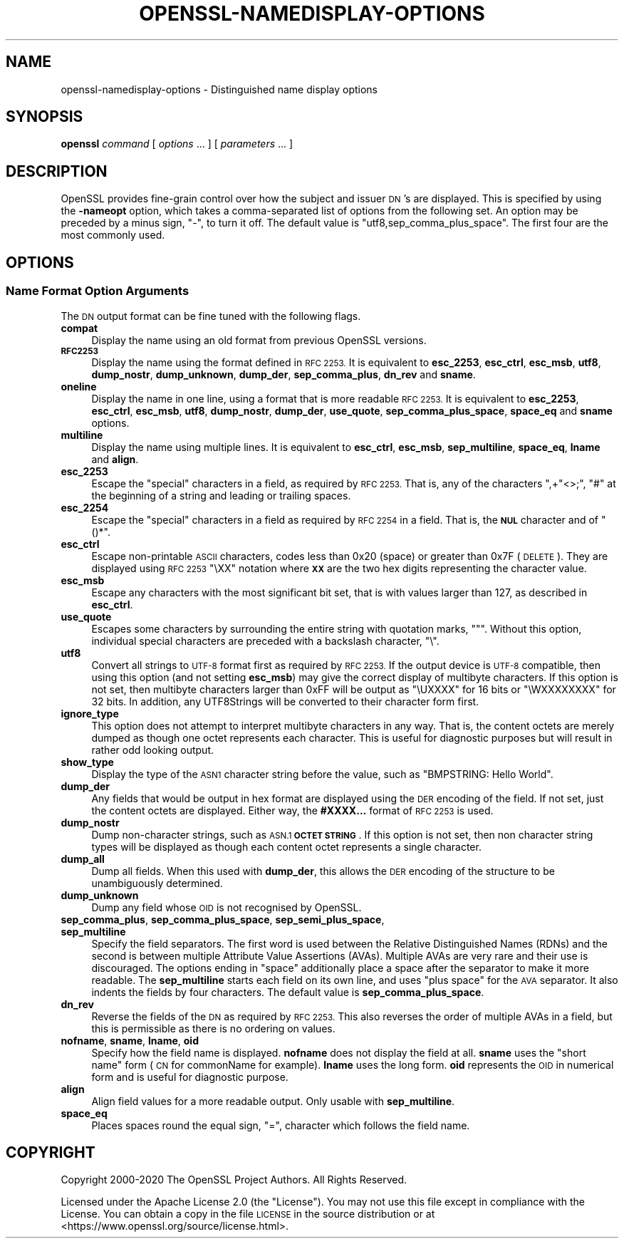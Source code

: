 .\" Automatically generated by Pod::Man 4.11 (Pod::Simple 3.35)
.\"
.\" Standard preamble:
.\" ========================================================================
.de Sp \" Vertical space (when we can't use .PP)
.if t .sp .5v
.if n .sp
..
.de Vb \" Begin verbatim text
.ft CW
.nf
.ne \\$1
..
.de Ve \" End verbatim text
.ft R
.fi
..
.\" Set up some character translations and predefined strings.  \*(-- will
.\" give an unbreakable dash, \*(PI will give pi, \*(L" will give a left
.\" double quote, and \*(R" will give a right double quote.  \*(C+ will
.\" give a nicer C++.  Capital omega is used to do unbreakable dashes and
.\" therefore won't be available.  \*(C` and \*(C' expand to `' in nroff,
.\" nothing in troff, for use with C<>.
.tr \(*W-
.ds C+ C\v'-.1v'\h'-1p'\s-2+\h'-1p'+\s0\v'.1v'\h'-1p'
.ie n \{\
.    ds -- \(*W-
.    ds PI pi
.    if (\n(.H=4u)&(1m=24u) .ds -- \(*W\h'-12u'\(*W\h'-12u'-\" diablo 10 pitch
.    if (\n(.H=4u)&(1m=20u) .ds -- \(*W\h'-12u'\(*W\h'-8u'-\"  diablo 12 pitch
.    ds L" ""
.    ds R" ""
.    ds C` ""
.    ds C' ""
'br\}
.el\{\
.    ds -- \|\(em\|
.    ds PI \(*p
.    ds L" ``
.    ds R" ''
.    ds C`
.    ds C'
'br\}
.\"
.\" Escape single quotes in literal strings from groff's Unicode transform.
.ie \n(.g .ds Aq \(aq
.el       .ds Aq '
.\"
.\" If the F register is >0, we'll generate index entries on stderr for
.\" titles (.TH), headers (.SH), subsections (.SS), items (.Ip), and index
.\" entries marked with X<> in POD.  Of course, you'll have to process the
.\" output yourself in some meaningful fashion.
.\"
.\" Avoid warning from groff about undefined register 'F'.
.de IX
..
.nr rF 0
.if \n(.g .if rF .nr rF 1
.if (\n(rF:(\n(.g==0)) \{\
.    if \nF \{\
.        de IX
.        tm Index:\\$1\t\\n%\t"\\$2"
..
.        if !\nF==2 \{\
.            nr % 0
.            nr F 2
.        \}
.    \}
.\}
.rr rF
.\"
.\" Accent mark definitions (@(#)ms.acc 1.5 88/02/08 SMI; from UCB 4.2).
.\" Fear.  Run.  Save yourself.  No user-serviceable parts.
.    \" fudge factors for nroff and troff
.if n \{\
.    ds #H 0
.    ds #V .8m
.    ds #F .3m
.    ds #[ \f1
.    ds #] \fP
.\}
.if t \{\
.    ds #H ((1u-(\\\\n(.fu%2u))*.13m)
.    ds #V .6m
.    ds #F 0
.    ds #[ \&
.    ds #] \&
.\}
.    \" simple accents for nroff and troff
.if n \{\
.    ds ' \&
.    ds ` \&
.    ds ^ \&
.    ds , \&
.    ds ~ ~
.    ds /
.\}
.if t \{\
.    ds ' \\k:\h'-(\\n(.wu*8/10-\*(#H)'\'\h"|\\n:u"
.    ds ` \\k:\h'-(\\n(.wu*8/10-\*(#H)'\`\h'|\\n:u'
.    ds ^ \\k:\h'-(\\n(.wu*10/11-\*(#H)'^\h'|\\n:u'
.    ds , \\k:\h'-(\\n(.wu*8/10)',\h'|\\n:u'
.    ds ~ \\k:\h'-(\\n(.wu-\*(#H-.1m)'~\h'|\\n:u'
.    ds / \\k:\h'-(\\n(.wu*8/10-\*(#H)'\z\(sl\h'|\\n:u'
.\}
.    \" troff and (daisy-wheel) nroff accents
.ds : \\k:\h'-(\\n(.wu*8/10-\*(#H+.1m+\*(#F)'\v'-\*(#V'\z.\h'.2m+\*(#F'.\h'|\\n:u'\v'\*(#V'
.ds 8 \h'\*(#H'\(*b\h'-\*(#H'
.ds o \\k:\h'-(\\n(.wu+\w'\(de'u-\*(#H)/2u'\v'-.3n'\*(#[\z\(de\v'.3n'\h'|\\n:u'\*(#]
.ds d- \h'\*(#H'\(pd\h'-\w'~'u'\v'-.25m'\f2\(hy\fP\v'.25m'\h'-\*(#H'
.ds D- D\\k:\h'-\w'D'u'\v'-.11m'\z\(hy\v'.11m'\h'|\\n:u'
.ds th \*(#[\v'.3m'\s+1I\s-1\v'-.3m'\h'-(\w'I'u*2/3)'\s-1o\s+1\*(#]
.ds Th \*(#[\s+2I\s-2\h'-\w'I'u*3/5'\v'-.3m'o\v'.3m'\*(#]
.ds ae a\h'-(\w'a'u*4/10)'e
.ds Ae A\h'-(\w'A'u*4/10)'E
.    \" corrections for vroff
.if v .ds ~ \\k:\h'-(\\n(.wu*9/10-\*(#H)'\s-2\u~\d\s+2\h'|\\n:u'
.if v .ds ^ \\k:\h'-(\\n(.wu*10/11-\*(#H)'\v'-.4m'^\v'.4m'\h'|\\n:u'
.    \" for low resolution devices (crt and lpr)
.if \n(.H>23 .if \n(.V>19 \
\{\
.    ds : e
.    ds 8 ss
.    ds o a
.    ds d- d\h'-1'\(ga
.    ds D- D\h'-1'\(hy
.    ds th \o'bp'
.    ds Th \o'LP'
.    ds ae ae
.    ds Ae AE
.\}
.rm #[ #] #H #V #F C
.\" ========================================================================
.\"
.IX Title "OPENSSL-NAMEDISPLAY-OPTIONS 1ossl"
.TH OPENSSL-NAMEDISPLAY-OPTIONS 1ossl "2024-06-04" "3.3.1" "OpenSSL"
.\" For nroff, turn off justification.  Always turn off hyphenation; it makes
.\" way too many mistakes in technical documents.
.if n .ad l
.nh
.SH "NAME"
openssl\-namedisplay\-options \- Distinguished name display options
.SH "SYNOPSIS"
.IX Header "SYNOPSIS"
\&\fBopenssl\fR
\&\fIcommand\fR
[ \fIoptions\fR ... ]
[ \fIparameters\fR ... ]
.SH "DESCRIPTION"
.IX Header "DESCRIPTION"
OpenSSL provides fine-grain control over how the subject and issuer \s-1DN\s0's are
displayed.
This is specified by using the \fB\-nameopt\fR option, which takes a
comma-separated list of options from the following set.
An option may be preceded by a minus sign, \f(CW\*(C`\-\*(C'\fR, to turn it off.
The default value is \f(CW\*(C`utf8,sep_comma_plus_space\*(C'\fR.
The first four are the most commonly used.
.SH "OPTIONS"
.IX Header "OPTIONS"
.SS "Name Format Option Arguments"
.IX Subsection "Name Format Option Arguments"
The \s-1DN\s0 output format can be fine tuned with the following flags.
.IP "\fBcompat\fR" 4
.IX Item "compat"
Display the name using an old format from previous OpenSSL versions.
.IP "\fB\s-1RFC2253\s0\fR" 4
.IX Item "RFC2253"
Display the name using the format defined in \s-1RFC 2253.\s0
It is equivalent to \fBesc_2253\fR, \fBesc_ctrl\fR, \fBesc_msb\fR, \fButf8\fR,
\&\fBdump_nostr\fR, \fBdump_unknown\fR, \fBdump_der\fR, \fBsep_comma_plus\fR, \fBdn_rev\fR
and \fBsname\fR.
.IP "\fBoneline\fR" 4
.IX Item "oneline"
Display the name in one line, using a format that is more readable
\&\s-1RFC 2253.\s0
It is equivalent to \fBesc_2253\fR, \fBesc_ctrl\fR, \fBesc_msb\fR, \fButf8\fR,
\&\fBdump_nostr\fR, \fBdump_der\fR, \fBuse_quote\fR, \fBsep_comma_plus_space\fR,
\&\fBspace_eq\fR and \fBsname\fR options.
.IP "\fBmultiline\fR" 4
.IX Item "multiline"
Display the name using multiple lines.
It is equivalent to \fBesc_ctrl\fR, \fBesc_msb\fR, \fBsep_multiline\fR, \fBspace_eq\fR,
\&\fBlname\fR and \fBalign\fR.
.IP "\fBesc_2253\fR" 4
.IX Item "esc_2253"
Escape the \*(L"special\*(R" characters in a field, as required by \s-1RFC 2253.\s0
That is, any of the characters \f(CW\*(C`,+"<>;\*(C'\fR, \f(CW\*(C`#\*(C'\fR at the beginning of
a string and leading or trailing spaces.
.IP "\fBesc_2254\fR" 4
.IX Item "esc_2254"
Escape the \*(L"special\*(R" characters in a field as required by \s-1RFC 2254\s0 in a field.
That is, the \fB\s-1NUL\s0\fR character and of \f(CW\*(C`()*\*(C'\fR.
.IP "\fBesc_ctrl\fR" 4
.IX Item "esc_ctrl"
Escape non-printable \s-1ASCII\s0 characters, codes less than 0x20 (space)
or greater than 0x7F (\s-1DELETE\s0). They are displayed using \s-1RFC 2253\s0 \f(CW\*(C`\eXX\*(C'\fR
notation where \fB\s-1XX\s0\fR are the two hex digits representing the character value.
.IP "\fBesc_msb\fR" 4
.IX Item "esc_msb"
Escape any characters with the most significant bit set, that is with
values larger than 127, as described in \fBesc_ctrl\fR.
.IP "\fBuse_quote\fR" 4
.IX Item "use_quote"
Escapes some characters by surrounding the entire string with quotation
marks, \f(CW\*(C`"\*(C'\fR.
Without this option, individual special characters are preceded with
a backslash character, \f(CW\*(C`\e\*(C'\fR.
.IP "\fButf8\fR" 4
.IX Item "utf8"
Convert all strings to \s-1UTF\-8\s0 format first as required by \s-1RFC 2253.\s0
If the output device is \s-1UTF\-8\s0 compatible, then using this option (and
not setting \fBesc_msb\fR) may give the correct display of multibyte
characters.
If this option is not set, then multibyte characters larger than 0xFF
will be output as \f(CW\*(C`\eUXXXX\*(C'\fR for 16 bits or \f(CW\*(C`\eWXXXXXXXX\*(C'\fR for 32 bits.
In addition, any UTF8Strings will be converted to their character form first.
.IP "\fBignore_type\fR" 4
.IX Item "ignore_type"
This option does not attempt to interpret multibyte characters in any
way. That is, the content octets are merely dumped as though one octet
represents each character. This is useful for diagnostic purposes but
will result in rather odd looking output.
.IP "\fBshow_type\fR" 4
.IX Item "show_type"
Display the type of the \s-1ASN1\s0 character string before the value,
such as \f(CW\*(C`BMPSTRING: Hello World\*(C'\fR.
.IP "\fBdump_der\fR" 4
.IX Item "dump_der"
Any fields that would be output in hex format are displayed using
the \s-1DER\s0 encoding of the field.
If not set, just the content octets are displayed.
Either way, the \fB#XXXX...\fR format of \s-1RFC 2253\s0 is used.
.IP "\fBdump_nostr\fR" 4
.IX Item "dump_nostr"
Dump non-character strings, such as \s-1ASN.1\s0 \fB\s-1OCTET STRING\s0\fR.
If this option is not set, then non character string types will be displayed
as though each content octet represents a single character.
.IP "\fBdump_all\fR" 4
.IX Item "dump_all"
Dump all fields. When this used with \fBdump_der\fR, this allows the
\&\s-1DER\s0 encoding of the structure to be unambiguously determined.
.IP "\fBdump_unknown\fR" 4
.IX Item "dump_unknown"
Dump any field whose \s-1OID\s0 is not recognised by OpenSSL.
.IP "\fBsep_comma_plus\fR, \fBsep_comma_plus_space\fR, \fBsep_semi_plus_space\fR, \fBsep_multiline\fR" 4
.IX Item "sep_comma_plus, sep_comma_plus_space, sep_semi_plus_space, sep_multiline"
Specify the field separators. The first word is used between the
Relative Distinguished Names (RDNs) and the second is between
multiple Attribute Value Assertions (AVAs). Multiple AVAs are
very rare and their use is discouraged.
The options ending in \*(L"space\*(R" additionally place a space after the separator to make it more readable.
The \fBsep_multiline\fR starts each field on its own line, and uses \*(L"plus space\*(R"
for the \s-1AVA\s0 separator.
It also indents the fields by four characters.
The default value is \fBsep_comma_plus_space\fR.
.IP "\fBdn_rev\fR" 4
.IX Item "dn_rev"
Reverse the fields of the \s-1DN\s0 as required by \s-1RFC 2253.\s0
This also reverses the order of multiple AVAs in a field, but this is
permissible as there is no ordering on values.
.IP "\fBnofname\fR, \fBsname\fR, \fBlname\fR, \fBoid\fR" 4
.IX Item "nofname, sname, lname, oid"
Specify how the field name is displayed.
\&\fBnofname\fR does not display the field at all.
\&\fBsname\fR uses the \*(L"short name\*(R" form (\s-1CN\s0 for commonName for example).
\&\fBlname\fR uses the long form.
\&\fBoid\fR represents the \s-1OID\s0 in numerical form and is useful for
diagnostic purpose.
.IP "\fBalign\fR" 4
.IX Item "align"
Align field values for a more readable output. Only usable with
\&\fBsep_multiline\fR.
.IP "\fBspace_eq\fR" 4
.IX Item "space_eq"
Places spaces round the equal sign, \f(CW\*(C`=\*(C'\fR, character which follows the field
name.
.SH "COPYRIGHT"
.IX Header "COPYRIGHT"
Copyright 2000\-2020 The OpenSSL Project Authors. All Rights Reserved.
.PP
Licensed under the Apache License 2.0 (the \*(L"License\*(R").  You may not use
this file except in compliance with the License.  You can obtain a copy
in the file \s-1LICENSE\s0 in the source distribution or at
<https://www.openssl.org/source/license.html>.
